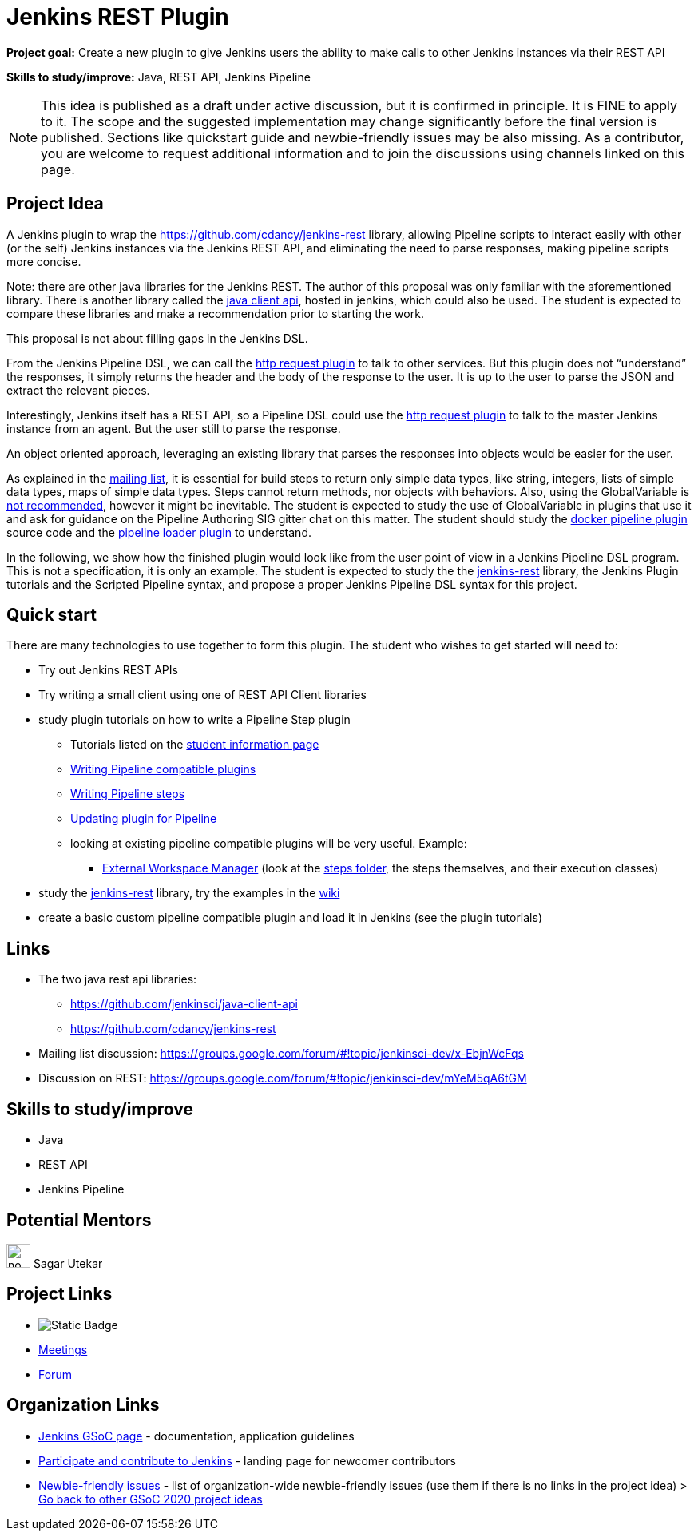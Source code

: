 = Jenkins REST Plugin 

*Project goal:* Create a new plugin to give Jenkins users the ability to make calls to other Jenkins instances via their REST API

*Skills to study/improve:* Java, REST API, Jenkins Pipeline

NOTE: This idea is published as a draft under active discussion, but it is confirmed in principle. It is FINE to apply to it. The scope and the suggested implementation may change significantly before the final version is published. Sections like quickstart guide and newbie-friendly issues may be also missing. As a contributor, you are welcome to request additional information and to join the discussions using channels linked on this page.

== Project Idea
A Jenkins plugin to wrap the https://github.com/cdancy/jenkins-rest library, allowing Pipeline scripts to interact easily with other (or the self) Jenkins instances via the Jenkins REST API, and eliminating the need to parse responses, making pipeline scripts more concise.

Note: there are other java libraries for the Jenkins REST. The author of this proposal was only familiar with the aforementioned library. There is another library called the link:https://github.com/jenkinsci/java-client-api[java client api], hosted in jenkins, which could also be used. The student is expected to compare these libraries and make a recommendation prior to starting the work.

This proposal is not about filling gaps in the Jenkins DSL.

From the Jenkins Pipeline DSL, we can call the link:/doc/pipeline/steps/http_request/[http request plugin] to talk to other services. But this plugin does not “understand” the responses, it simply returns the header and the body of the response to the user. It is up to the user to parse the JSON and extract the relevant pieces.

Interestingly, Jenkins itself has a REST API, so a Pipeline DSL could use the link:/doc/pipeline/steps/http_request/[http request plugin] to talk to the master Jenkins instance from an agent. But the user still to parse the response.

An object oriented approach, leveraging an existing library that parses the responses into objects would be easier for the user.

As explained in the link:https://groups.google.com/forum/#!topic/jenkinsci-dev/x-EbjnWcFqs[mailing list], it is essential for build steps to return only simple data types, like string, integers, lists of simple data types, maps of simple data types. Steps cannot return methods, nor objects with behaviors. Also, using the GlobalVariable is link:https://javadoc.jenkins.io/plugin/workflow-cps/org/jenkinsci/plugins/workflow/cps/GlobalVariable.html[not recommended], however it might be inevitable. The student is expected to study the use of GlobalVariable in plugins that use it and ask for guidance on the Pipeline Authoring SIG gitter chat on this matter. The student should study the link:https://github.com/jenkinsci/docker-workflow-plugin[docker pipeline plugin] source code and the link:https://github.com/jenkinsci/docker-workflow-plugin[pipeline loader plugin] to understand.

In the following, we show how the finished plugin would look like from the user point of view in a Jenkins Pipeline DSL program. This is not a specification, it is only an example. The student is expected to study the the link:https://github.com/jenkinsci/docker-workflow-plugin[jenkins-rest] library, the Jenkins Plugin tutorials and the Scripted Pipeline syntax, and propose a proper Jenkins Pipeline DSL syntax for this project.

== Quick start
There are many technologies to use together to form this plugin. The student who wishes to get started will need to:

* Try out Jenkins REST APIs
* Try writing a small client using one of REST API Client libraries
* study plugin tutorials on how to write a Pipeline Step plugin
  - Tutorials listed on the link:https://github.com/jenkinsci/docker-workflow-plugin[student information page]
  - link:https://github.com/jenkinsci/docker-workflow-plugin[Writing Pipeline compatible plugins]
  - link:https://github.com/jenkinsci/workflow-step-api-plugin/blob/master/README.md[Writing Pipeline steps]
  - link:https://github.com/jenkinsci/workflow-step-api-plugin/blob/master/README.md[Updating plugin for Pipeline]
  - looking at existing pipeline compatible plugins will be very useful. Example:
      ** link:https://github.com/jenkinsci/workflow-step-api-plugin/blob/master/README.md[External Workspace Manager] (look at the link:https://github.com/jenkinsci/workflow-step-api-plugin/blob/master/README.md[steps folder], the steps themselves, and their execution classes)
* study the link:https://github.com/jenkinsci/workflow-step-api-plugin/blob/master/README.md[jenkins-rest] library, try the examples in the link:https://github.com/jenkinsci/workflow-step-api-plugin/blob/master/README.md[wiki]
* create a basic custom pipeline compatible plugin and load it in Jenkins (see the plugin tutorials)

== Links
* The two java rest api libraries:
  - https://github.com/jenkinsci/java-client-api
  - https://github.com/cdancy/jenkins-rest
* Mailing list discussion: https://groups.google.com/forum/#!topic/jenkinsci-dev/x-EbjnWcFqs
* Discussion on REST: https://groups.google.com/forum/#!topic/jenkinsci-dev/mYeM5qA6tGM

== Skills to study/improve
* Java
* REST API
* Jenkins Pipeline


== Potential Mentors 
[.avatar]
image:images:ROOT:avatars/no_image.svg[,width=30,height=30] Sagar Utekar

== Project Links 
* image:https://img.shields.io/badge/gitter%20-%20join_chat%20-%20light_green?link=https%3A%2F%2Fapp.gitter.im%2F%23%2Froom%2F%23jenkinsci_gsoc-sig%3Agitter.im[Static Badge]
* xref:gsoc:index.adoc#office-hours[Meetings]
* https://community.jenkins.io/c/contributing/gsoc[Forum]

== Organization Links
* xref:gsoc:index.adoc[Jenkins GSoC page] - documentation, application guidelines
* xref:community:ROOT:index.adoc[Participate and contribute to Jenkins] - landing page for newcomer contributors
* https://issues.jenkins.io/issues/?jql=project%20%3D%20JENKINS%20AND%20status%20in%20(Open%2C%20%22In%20Progress%22%2C%20Reopened)%20AND%20labels%20%3D%20newbie-friendly%20[Newbie-friendly issues] - list of organization-wide newbie-friendly issues (use them if there is no links in the project idea)
> xref:2020/project-ideas[Go back to other GSoC 2020 project ideas]
